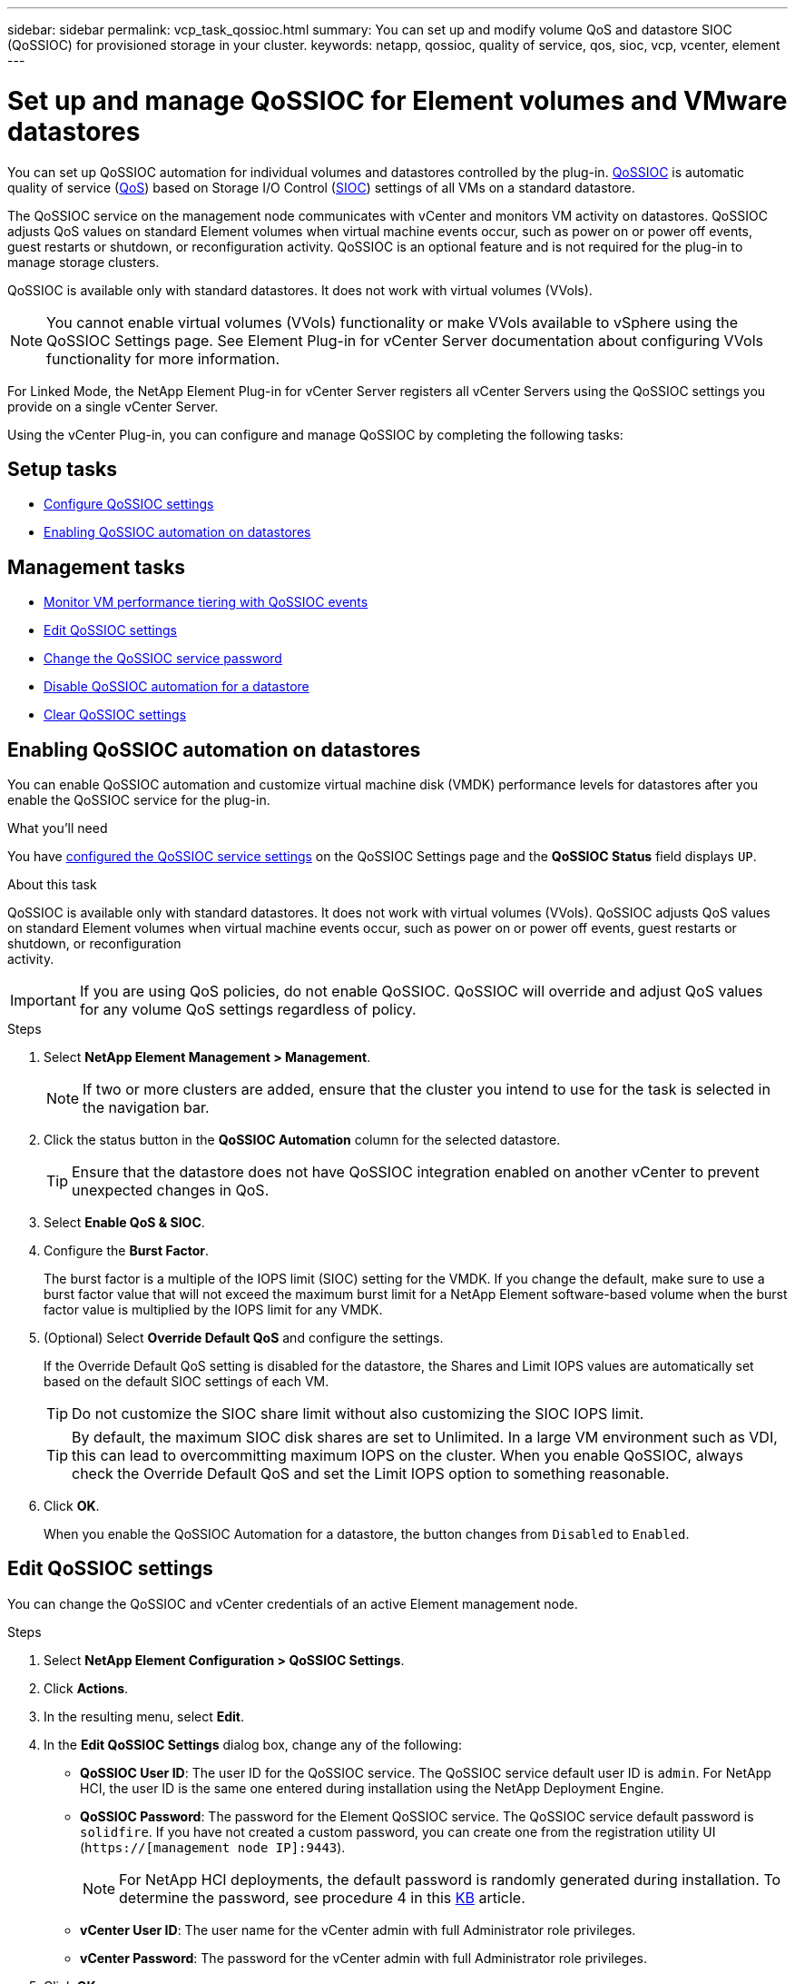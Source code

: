 ---
sidebar: sidebar
permalink: vcp_task_qossioc.html
summary: You can set up and modify volume QoS and datastore SIOC (QoSSIOC) for provisioned storage in your cluster.
keywords: netapp, qossioc, quality of service, qos, sioc, vcp, vcenter, element
---

= Set up and manage QoSSIOC for Element volumes and VMware datastores
:hardbreaks:
:nofooter:
:icons: font
:linkattrs:
:imagesdir: ./media/

[.lead]
You can set up QoSSIOC automation for individual volumes and datastores controlled by the plug-in. link:vcp_concept_qossioc.html[QoSSIOC] is automatic quality of service (https://docs.netapp.com/us-en/hci/docs/concept_hci_performance.html[QoS^]) based on Storage I/O Control (https://docs.vmware.com/en/VMware-vSphere/7.0/com.vmware.vsphere.resmgmt.doc/GUID-7686FEC3-1FAC-4DA7-B698-B808C44E5E96.html[SIOC^]) settings of all VMs on a standard datastore.

The QoSSIOC service on the management node communicates with vCenter and monitors VM activity on datastores. QoSSIOC adjusts QoS values on standard Element volumes when virtual machine events occur, such as power on or power off events, guest restarts or shutdown, or reconfiguration activity. QoSSIOC is an optional feature and is not required for the plug-in to manage storage clusters.

QoSSIOC is available only with standard datastores. It does not work with virtual volumes (VVols).

NOTE: You cannot enable virtual volumes (VVols) functionality or make VVols available to vSphere using the QoSSIOC Settings page. See Element Plug-in for vCenter Server documentation about configuring VVols functionality for more information.

For Linked Mode, the NetApp Element Plug-in for vCenter Server registers all vCenter Servers using the QoSSIOC settings you provide on a single vCenter Server.

Using the vCenter Plug-in, you can configure and manage QoSSIOC by completing the following tasks:

== Setup tasks
* link:vcp_task_getstarted.html#configure-qossioc-settings-using-the-plug-in[Configure QoSSIOC settings]
* <<Enabling QoSSIOC automation on datastores>>

== Management tasks
* link:vcp_task_reports_qossioc.html[Monitor VM performance tiering with QoSSIOC events^]
* <<Edit QoSSIOC settings>>
* <<Change the QoSSIOC service password>>
* <<Disable QoSSIOC automation for a datastore>>
* <<Clear QoSSIOC settings>>

== Enabling QoSSIOC automation on datastores
You can enable QoSSIOC automation and customize virtual machine disk (VMDK) performance levels for datastores after you enable the QoSSIOC service for the plug-in.

.What you'll need
You have link:vcp_task_getstarted.html#configure-qossioc-settings-using-the-plug-in[configured the QoSSIOC service settings] on the QoSSIOC Settings page and the *QoSSIOC Status* field displays `UP`.

.About this task
QoSSIOC is available only with standard datastores. It does not work with virtual volumes (VVols). QoSSIOC adjusts QoS values on standard Element volumes when virtual machine events occur, such as power on or power off events, guest restarts or shutdown, or reconfiguration
activity.

IMPORTANT: If you are using QoS policies, do not enable QoSSIOC. QoSSIOC will override and adjust QoS values for any volume QoS settings regardless of policy.

.Steps
. Select *NetApp Element Management > Management*.
+
NOTE: If two or more clusters are added, ensure that the cluster you intend to use for the task is selected in the navigation bar.

. Click the status button in the *QoSSIOC Automation* column for the selected datastore.
+
TIP: Ensure that the datastore does not have QoSSIOC integration enabled on another vCenter to prevent unexpected changes in QoS.

. Select *Enable QoS & SIOC*.
. Configure the *Burst Factor*.
+
The burst factor is a multiple of the IOPS limit (SIOC) setting for the VMDK. If you change the default, make sure to use a burst factor value that will not exceed the maximum burst limit for a NetApp Element software-based volume when the burst factor value is multiplied by the IOPS limit for any VMDK.

. (Optional) Select *Override Default QoS* and configure the settings.
+
If the Override Default QoS setting is disabled for the datastore, the Shares and Limit IOPS values are automatically set based on the default SIOC settings of each VM.
+
TIP: Do not customize the SIOC share limit without also customizing the SIOC IOPS limit.

+
TIP: By default, the maximum SIOC disk shares are set to Unlimited. In a large VM environment such as VDI, this can lead to overcommitting maximum IOPS on the cluster. When you enable QoSSIOC, always check the Override Default QoS and set the Limit IOPS option to something reasonable.

. Click *OK*.
+
When you enable the QoSSIOC Automation for a datastore, the button changes from `Disabled` to `Enabled`.

== Edit QoSSIOC settings
You can change the QoSSIOC and vCenter credentials of an active Element management node.

.Steps
. Select *NetApp Element Configuration > QoSSIOC Settings*.
. Click *Actions*.
. In the resulting menu, select *Edit*.
. In the *Edit QoSSIOC Settings* dialog box, change any of the following:
* *QoSSIOC User ID*: The user ID for the QoSSIOC service. The QoSSIOC service default user ID is `admin`. For NetApp HCI, the user ID is the same one entered during installation using the NetApp Deployment Engine.
* *QoSSIOC Password*: The password for the Element QoSSIOC service. The QoSSIOC service default password is `solidfire`. If you have not created a custom password, you can create one from the registration utility UI (`https://[management node IP]:9443`).
+
NOTE: For NetApp HCI deployments, the default password is randomly generated during installation. To determine the password, see procedure 4 in this https://kb.netapp.com/Advice_and_Troubleshooting/Data_Storage_Software/Element_Plug-in_for_vCenter_server/mNode_Status_shows_as_%27Network_Down%27_or_%27Down%27_in_the_mNode_Settings_tab_of_the_Element_Plugin_for_vCenter_(VCP)[KB^] article.

* *vCenter User ID*: The user name for the vCenter admin with full Administrator role privileges.
* *vCenter Password*: The password for the vCenter admin with full Administrator role privileges.
. Click *OK*.
The QoSSIOC Status field displays `UP` when the plug-in can successfully communicate with the service.
+
NOTE: See this https://kb.netapp.com/Advice_and_Troubleshooting/Data_Storage_Software/Element_Plug-in_for_vCenter_server/mNode_Status_shows_as_%27Network_Down%27_or_%27Down%27_in_the_mNode_Settings_tab_of_the_Element_Plugin_for_vCenter_(VCP)[KB^] to troubleshoot if the status is any of the following:
* `Down`: QoSSIOC is not enabled.
* `Not Configured`: QoSSIOC settings have not been configured.
* `Network Down`: vCenter cannot communicate with the QoSSIOC service on the network. The
mNode and SIOC service might still be running.

+
NOTE: After you have configured valid QoSSIOC settings for the management node, these settings become the default. The QoSSIOC settings revert to the last known valid QoSSIOC settings until you provide valid QoSSIOC settings for a new management node. You must clear the QoSSIOC settings for the configured management node before setting the QoSSIOC credentials for a new management node.

== Change the QoSSIOC service password
You can change the password for the QoSSIOC service on the management node using the registration utility UI.

.What you'll need
* Your management node is powered on.

.About this task
This process describes how to change the QoSSIOC password only. If you want to change the QoSSIOC user name, you can do so from the <<Edit QoSSIOC settings, QoSSIOC Settings>> page of the NetApp Element Configuration extension point.

.Steps
. Select *NetApp Element Configuration > QoSSIOC Settings*.
. Click *Actions*.
. In the resulting menu, select *Clear*.
. Confirm the action.
+
The *QoSSIOC Status* field displays `Not Configured` after the process is complete.

. Enter the IP address for your management node in a browser, including the TCP port for registration: `https://[management node IP]:9443`.
+
The registration utility UI displays the *Manage QoSSIOC Service Credentials* page for the plug-in.
+
image::vcp_registration_ui_qossioc.png[VCP registration utility menu]

. Enter the following information:
.. *Old Password*: The current password of the QoSSIOC service. If you have not yet assigned a password, type the default password of `solidfire`.
+
NOTE: For NetApp HCI deployments, the default password is randomly generated during installation. To determine the password, see procedure 4 in this https://kb.netapp.com/Advice_and_Troubleshooting/Data_Storage_Software/Element_Plug-in_for_vCenter_server/mNode_Status_shows_as_%27Network_Down%27_or_%27Down%27_in_the_mNode_Settings_tab_of_the_Element_Plugin_for_vCenter_(VCP)[KB^] article.

.. *New Password*: The new password for the QoSSIOC service.
.. *Confirm Password*: Enter the new password again.
. Click *Submit Changes*.
+
NOTE: The QoSSIOC service automatically restarts after you submit changes.

. In your vSphere Web Client, select *NetApp Element Configuration > QoSSIOC Settings*.
. Click *Actions*.
. In the resulting menu, select *Configure*.
. In the *Configure QoSSIOC Settings* dialog box, enter the new password in the *QoSSIOC Password* field.
. Click *OK*.
+
The *QoSSIOC Status* field displays `UP` when the plug-in can successfully communicate with the service.

== Disable QoSSIOC automation for a datastore
You can disable QoSSIOC integration for a datastore.

.Steps
. Select *NetApp Element Management > Management*.
+
NOTE: If two or more clusters are added, ensure that the cluster you intend to use for the task is selected in the navigation bar.

. Click the button in the *QoSSIOC Automation* column for the selected datastore.
. Clear the *Enable QoS & SIOC* check box to disable the integration.
+
Clearing the Enable QoS & SIOC check box automatically disables the Override Default QoS option.
. Click *OK*.

== Clear QoSSIOC settings
You can clear the QoSSIOC configuration details for the Element storage management node (mNode). You must clear the settings for the configured management node before configuring the credentials for a new management node or changing the QoSSIOC service password. Clearing the QoSSIOC settings removes active QoSSIOC from the vCenter, cluster, and datastores.

.Steps
. Select *NetApp Element Configuration > QoSSIOC Settings*.
. Click *Actions*.
. In the resulting menu, select *Clear*.
. Confirm the action.
+
The *QoSSIOC Status* field displays `Not Configured` after the process is complete.

[discrete]
== Find more information
*	https://docs.netapp.com/us-en/hci/index.html[NetApp HCI Documentation^]
* https://www.netapp.com/data-storage/solidfire/documentation[SolidFire and Element Resources page^]
